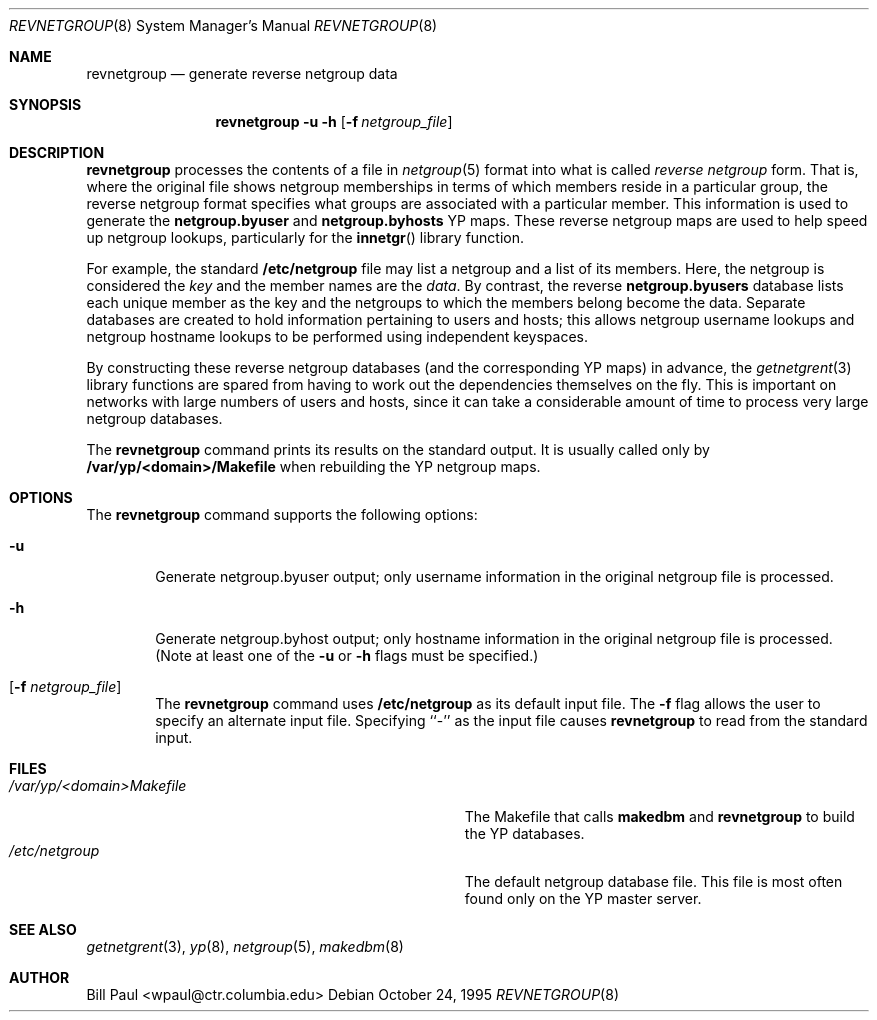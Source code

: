 .\"	$OpenBSD: src/usr.sbin/ypserv/revnetgroup/revnetgroup.8,v 1.2 1998/07/24 20:49:09 deraadt Exp $
.\" Copyright (c) 1995
.\"	Bill Paul <wpaul@ctr.columbia.edu>.  All rights reserved.
.\"
.\" Redistribution and use in source and binary forms, with or without
.\" modification, are permitted provided that the following conditions
.\" are met:
.\" 1. Redistributions of source code must retain the above copyright
.\"    notice, this list of conditions and the following disclaimer.
.\" 2. Redistributions in binary form must reproduce the above copyright
.\"    notice, this list of conditions and the following disclaimer in the
.\"    documentation and/or other materials provided with the distribution.
.\" 3. All advertising materials mentioning features or use of this software
.\"    must display the following acknowledgement:
.\"	This product includes software developed by Bill Paul.
.\" 4. Neither the name of the University nor the names of its contributors
.\"    may be used to endorse or promote products derived from this software
.\"    without specific prior written permission.
.\"
.\" THIS SOFTWARE IS PROVIDED BY Bill Paul AND CONTRIBUTORS ``AS IS'' AND
.\" ANY EXPRESS OR IMPLIED WARRANTIES, INCLUDING, BUT NOT LIMITED TO, THE
.\" IMPLIED WARRANTIES OF MERCHANTABILITY AND FITNESS FOR A PARTICULAR PURPOSE
.\" ARE DISCLAIMED.  IN NO EVENT SHALL Bill Paul OR CONTRIBUTORS BE LIABLE
.\" FOR ANY DIRECT, INDIRECT, INCIDENTAL, SPECIAL, EXEMPLARY, OR CONSEQUENTIAL
.\" DAMAGES (INCLUDING, BUT NOT LIMITED TO, PROCUREMENT OF SUBSTITUTE GOODS
.\" OR SERVICES; LOSS OF USE, DATA, OR PROFITS; OR BUSINESS INTERRUPTION)
.\" HOWEVER CAUSED AND ON ANY THEORY OF LIABILITY, WHETHER IN CONTRACT, STRICT
.\" LIABILITY, OR TORT (INCLUDING NEGLIGENCE OR OTHERWISE) ARISING IN ANY WAY
.\" OUT OF THE USE OF THIS SOFTWARE, EVEN IF ADVISED OF THE POSSIBILITY OF
.\" SUCH DAMAGE.
.\"
.\"	$FreeBSD: revnetgroup.8,v 1.4 1997/02/22 14:22:03 peter Exp $
.\"
.Dd October 24, 1995
.Dt REVNETGROUP 8
.Os
.Sh NAME
.Nm revnetgroup
.Nd "generate reverse netgroup data"
.Sh SYNOPSIS
.Nm revnetgroup
.Fl u
.Fl h
.Op Fl f Ar netgroup_file
.Sh DESCRIPTION
.Nm revnetgroup
processes the contents of a file in
.Xr netgroup 5
format into what is called
.Pa reverse netgroup
form. That is, where the original file shows
netgroup memberships in terms of which members reside in a particular
group, the reverse netgroup format specifies what groups are associated
with a particular member. This information is used to generate the
.Nm netgroup.byuser
and
.Nm netgroup.byhosts
YP maps. These reverse netgroup maps are used to help speed up
netgroup lookups, particularly for the
.Fn innetgr
library function.
.Pp
For example, the standard
.Nm /etc/netgroup
file may list a netgroup and a list of its members. Here, the
netgroup is considered the
.Pa key
and the member names are the
.Pa data .
By contrast, the reverse
.Nm netgroup.byusers
database lists each unique
member as the key and the netgroups to which the members belong become
the data. Separate databases are created to hold information pertaining
to users and hosts; this allows netgroup username lookups
and netgroup hostname lookups to be performed using independent keyspaces.
.Pp
By constructing these reverse netgroup databases (and the corresponding
YP maps) in advance, the
.Xr getnetgrent 3
library functions are spared from having to work out the dependencies
themselves on the fly. This is important on networks with large numbers
of users and hosts, since it can take a considerable amount of time
to process very large netgroup databases.
.Pp
The
.Nm revnetgroup
command prints its results on the standard output. It is usually called
only by
.Nm /var/yp/\<domain\>/Makefile
when rebuilding the YP netgroup maps.
.Pp
.Sh OPTIONS
The
.Nm revnetgroup
command supports the following options:
.Bl -tag -width flag
.It Fl u
Generate netgroup.byuser output; only username information in the
original netgroup file is processed.
.It Fl h
Generate netgroup.byhost output; only hostname information in the
original netgroup file is processed. (Note at least one of the
.Fl u
or
.Fl h
flags must be specified.)
.It Op Fl f Ar netgroup_file
The
.Nm revnetgroup
command uses
.Nm /etc/netgroup
as its default input file. The
.Fl f
flag allows the user to specify an alternate input file. Specifying ``-''
as the input file causes
.Nm revnetgroup
to read from the standard input.
.El
.Sh FILES
.Bl -tag -width Pa -compact
.It Pa /var/yp/\<domain\>Makefile
The Makefile that calls
.Nm makedbm
and
.Nm revnetgroup
to build the YP databases.
.It Pa /etc/netgroup
The default netgroup database file. This file is most often found
only on the YP master server.
.El
.Sh SEE ALSO
.Xr getnetgrent 3 ,
.Xr yp 8 ,
.Xr netgroup 5 ,
.Xr makedbm 8
.Sh AUTHOR
Bill Paul <wpaul@ctr.columbia.edu>
